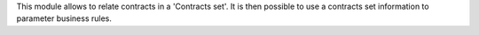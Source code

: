 This module allows to relate contracts in a 'Contracts set'. It is then possible
to use a contracts set information to parameter business rules.

